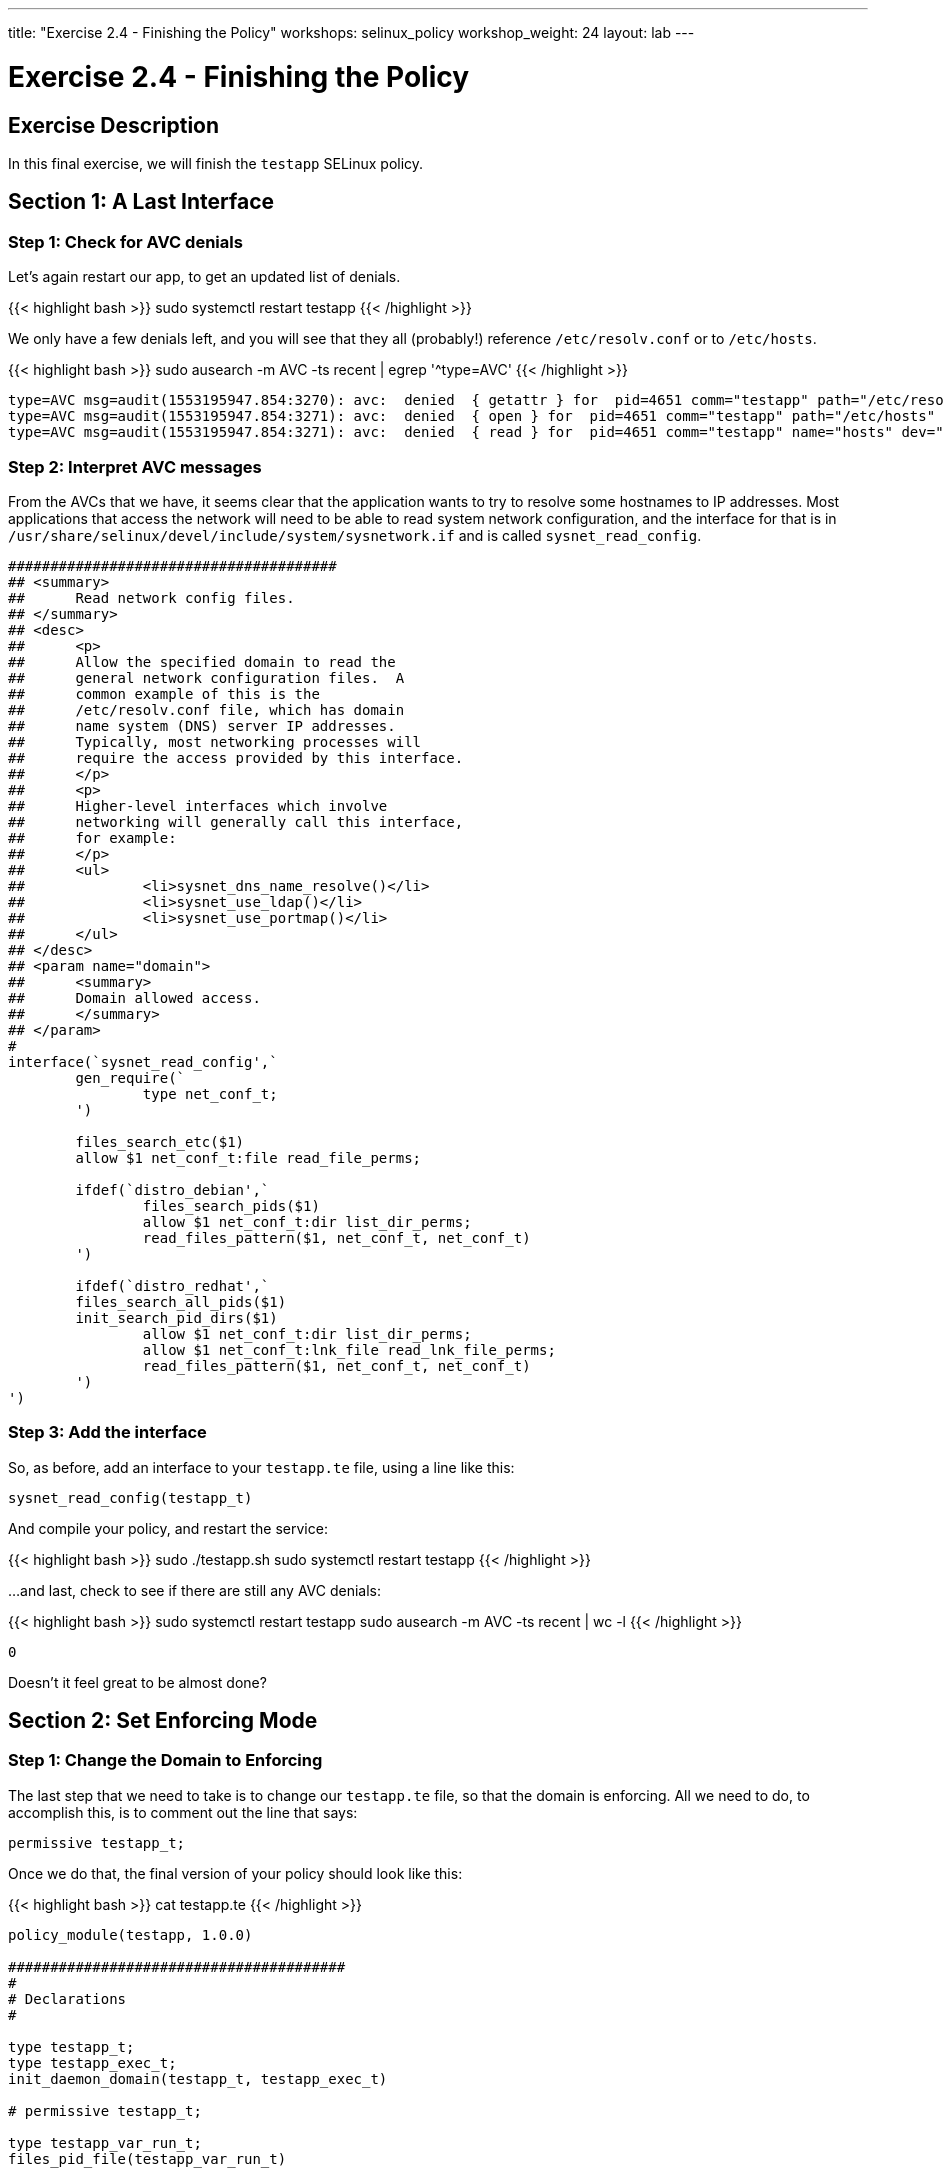 ---
title: "Exercise 2.4 - Finishing the Policy"
workshops: selinux_policy
workshop_weight: 24
layout: lab
---

:license_url: http://ansible-workshop-bos.redhatgov.io/wslic.txt
:icons: font
:imagesdir: /workshops/selinux_policy/images

= Exercise 2.4 - Finishing the Policy


== Exercise Description

In this final exercise, we will finish the `testapp` SELinux policy.

== Section 1: A Last Interface

=== Step 1: Check for AVC denials

Let's again restart our app, to get an updated list of denials.  

{{< highlight bash >}}
sudo systemctl restart testapp
{{< /highlight >}}

We only have a few denials left, and you will see that they all (probably!) reference `/etc/resolv.conf` or to `/etc/hosts`.

{{< highlight bash >}}
sudo ausearch -m AVC -ts recent | egrep '^type=AVC'
{{< /highlight >}}

[source,bash]
-----
type=AVC msg=audit(1553195947.854:3270): avc:  denied  { getattr } for  pid=4651 comm="testapp" path="/etc/resolv.conf" dev="dm-0" ino=9311517 scontext=system_u:system_r:testapp_t:s0 tcontext=system_u:object_r:net_conf_t:s0 tclass=file permissive=1
type=AVC msg=audit(1553195947.854:3271): avc:  denied  { open } for  pid=4651 comm="testapp" path="/etc/hosts" dev="dm-0" ino=8389746 scontext=system_u:system_r:testapp_t:s0 tcontext=system_u:object_r:net_conf_t:s0 tclass=file permissive=1
type=AVC msg=audit(1553195947.854:3271): avc:  denied  { read } for  pid=4651 comm="testapp" name="hosts" dev="dm-0" ino=8389746 scontext=system_u:system_r:testapp_t:s0 tcontext=system_u:object_r:net_conf_t:s0 tclass=file permissive=1
-----

=== Step 2: Interpret AVC messages

From the AVCs that we have, it seems clear that the application wants to try to resolve some hostnames to IP addresses.  Most applications that access the network will need to be able to read system network configuration, and the interface for that is in `/usr/share/selinux/devel/include/system/sysnetwork.if` and is called `sysnet_read_config`.

[source,bash]
-----
#######################################
## <summary>
##      Read network config files.
## </summary>
## <desc>
##      <p>
##      Allow the specified domain to read the
##      general network configuration files.  A
##      common example of this is the
##      /etc/resolv.conf file, which has domain
##      name system (DNS) server IP addresses.
##      Typically, most networking processes will
##      require the access provided by this interface.
##      </p>
##      <p>
##      Higher-level interfaces which involve
##      networking will generally call this interface,
##      for example:
##      </p>
##      <ul>
##              <li>sysnet_dns_name_resolve()</li>
##              <li>sysnet_use_ldap()</li>
##              <li>sysnet_use_portmap()</li>
##      </ul>
## </desc>
## <param name="domain">
##      <summary>
##      Domain allowed access.
##      </summary>
## </param>
#
interface(`sysnet_read_config',`
        gen_require(`
                type net_conf_t;
        ')

        files_search_etc($1)
        allow $1 net_conf_t:file read_file_perms;

        ifdef(`distro_debian',`
                files_search_pids($1)
                allow $1 net_conf_t:dir list_dir_perms;
                read_files_pattern($1, net_conf_t, net_conf_t)
        ')

        ifdef(`distro_redhat',`
        files_search_all_pids($1)
        init_search_pid_dirs($1)
                allow $1 net_conf_t:dir list_dir_perms;
                allow $1 net_conf_t:lnk_file read_lnk_file_perms;
                read_files_pattern($1, net_conf_t, net_conf_t)
        ')
')
-----

=== Step 3: Add the interface

So, as before, add an interface to your `testapp.te` file, using a line like this:

[source,bash]
-----
sysnet_read_config(testapp_t)
-----

And compile your policy, and restart the service:

{{< highlight bash >}}
sudo ./testapp.sh
sudo systemctl restart testapp
{{< /highlight >}}

...and last, check to see if there are still any AVC denials:

{{< highlight bash >}}
sudo systemctl restart testapp
sudo ausearch -m AVC -ts recent | wc -l
{{< /highlight >}}

[source,bash]
-----
0
-----

Doesn't it feel great to be almost done?

== Section 2: Set Enforcing Mode

=== Step 1: Change the Domain to Enforcing

The last step that we need to take is to change our `testapp.te` file, so that the domain is enforcing.  All we need to do, to accomplish this, is to comment out the line that says:

[source,bash] 
----
permissive testapp_t;
----

Once we do that, the final version of your policy should look like this:

{{< highlight bash >}}
cat testapp.te
{{< /highlight >}}

[source,bash] 
----
policy_module(testapp, 1.0.0)

########################################
#
# Declarations
#

type testapp_t;
type testapp_exec_t;
init_daemon_domain(testapp_t, testapp_exec_t)

# permissive testapp_t;

type testapp_var_run_t;
files_pid_file(testapp_var_run_t)

########################################
#
# testapp local policy
#
allow testapp_t self:process { fork };
allow testapp_t self:fifo_file rw_fifo_file_perms;
allow testapp_t self:tcp_socket { connect create getattr getopt };
allow testapp_t self:udp_socket { connect create getattr };
allow testapp_t self:unix_stream_socket create_stream_socket_perms;

manage_dirs_pattern(testapp_t, testapp_var_run_t, testapp_var_run_t)
manage_files_pattern(testapp_t, testapp_var_run_t, testapp_var_run_t)
manage_lnk_files_pattern(testapp_t, testapp_var_run_t, testapp_var_run_t)
files_pid_filetrans(testapp_t, testapp_var_run_t, { dir file lnk_file })

corenet_tcp_connect_http_port(testapp_t)

domain_use_interactive_fds(testapp_t)

files_read_etc_files(testapp_t)

kernel_read_system_state(testapp_t)

logging_send_syslog_msg(testapp_t)

miscfiles_read_localization(testapp_t)

sysnet_read_config(testapp_t)
----

=== Step 3: Recompile and reload the policy

Now, let's recompile the policy, and reload it into memory.

{{< highlight bash >}}
sudo ./testapp.sh
{{< /highlight >}}

=== Step 4: Restart the application

To see if that fixed the problem, let's restart the application:

{{< highlight bash >}}
sudo systemctl restart testapp
{{< /highlight >}}

...and see if there are any AVC messages left:

{{< highlight bash >}}
sudo ausearch -m AVC -ts recent | egrep 'tcp|udp' | wc -l
{{< /highlight >}}

[source,bash] 
----
0
----

And we are done.

== End Result

This is the conclusion of the SELinux policy workshop.  Please ask any questions that you have left, and thanks so much for coming!

{{< importPartial "footer/footer.html" >}}

